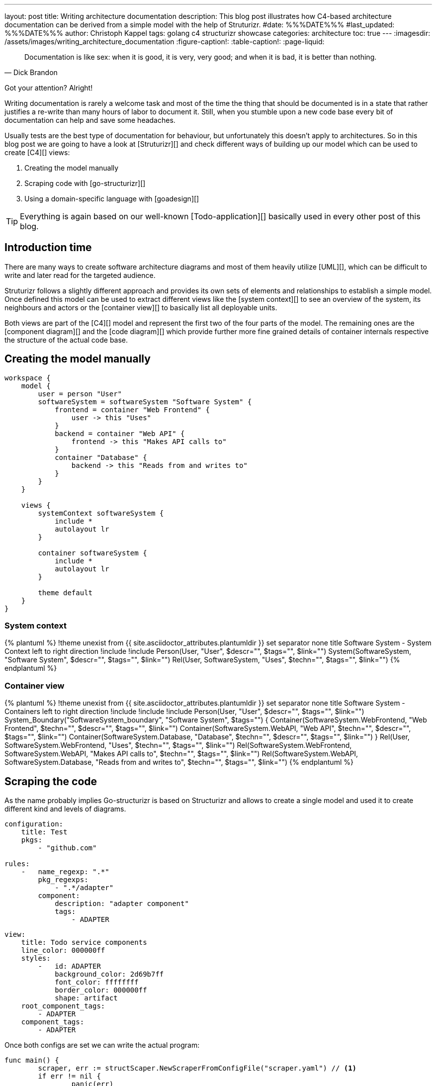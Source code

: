 ---
layout: post
title: Writing architecture documentation
description: This blog post illustrates how C4-based architecture documentation can be derived from a simple model with the help of Struturizr.
#date: %%%DATE%%%
#last_updated: %%%DATE%%%
author: Christoph Kappel
tags: golang c4 structurizr showcase
categories: architecture
toc: true
---
ifdef::asciidoctorconfigdir[]
:imagesdir: {asciidoctorconfigdir}/../assets/images/writing_architecture_documentation
endif::[]
ifndef::asciidoctorconfigdir[]
:imagesdir: /assets/images/writing_architecture_documentation
endif::[]
:figure-caption!:
:table-caption!:
:page-liquid:

[quote,Dick Brandon]
Documentation is like sex: when it is good, it is very, very good; and when it is bad, it is
better than nothing.

Got your attention? Alright!

Writing documentation is rarely a welcome task and most of the time the thing that should be
documented is in a state that rather justifies a re-write than many hours of labor to document it.
Still, when you stumble upon a new code base every bit of documentation can help and save some
headaches.

Usually tests are the best type of documentation for behaviour, but unfortunately this doesn't
apply to architectures.
So in this blog post we are going to have a look at [Struturizr][] and check
different ways of building up our model which can be used to create [C4][] views:

. Creating the model manually
. Scraping code with [go-structurizr][]
. Using a domain-specific language with [goadesign][]

[TIP]
====
Everything is again based on our well-known [Todo-application][] basically used in every other
post of this blog.
====

== Introduction time

There are many ways to create software architecture diagrams and most of them heavily utilize
[UML][], which can be difficult to write and later read for the targeted audience.

Struturizr follows a slightly different approach and provides its own sets of elements and
relationships to establish a simple model.
Once defined this model can be used to extract different views like the [system context][] to see
an overview of the system, its neighbours and actors or the [container view][] to basically list
all deployable units.

Both views are part of the [C4][] model and represent the first two of the four parts of the model.
The remaining ones are the [component diagram][] and the [code diagram][] which provide further
more fine grained details of container internals respective the structure of the actual code base.

== Creating the model manually

[source,text]
----
workspace {
    model {
        user = person "User"
        softwareSystem = softwareSystem "Software System" {
            frontend = container "Web Frontend" {
                user -> this "Uses"
            }
            backend = container "Web API" {
                frontend -> this "Makes API calls to"
            }
            container "Database" {
                backend -> this "Reads from and writes to"
            }
        }
    }

    views {
        systemContext softwareSystem {
            include *
            autolayout lr
        }

        container softwareSystem {
            include *
            autolayout lr
        }

        theme default
    }
}
----

=== System context

++++
{% plantuml %}
!theme unexist from {{ site.asciidoctor_attributes.plantumldir }}
set separator none
title Software System - System Context

left to right direction

!include <C4/C4>
!include <C4/C4_Context>

Person(User, "User", $descr="", $tags="", $link="")
System(SoftwareSystem, "Software System", $descr="", $tags="", $link="")

Rel(User, SoftwareSystem, "Uses", $techn="", $tags="", $link="")
{% endplantuml %}
++++

=== Container view

++++
{% plantuml %}
!theme unexist from {{ site.asciidoctor_attributes.plantumldir }}
set separator none
title Software System - Containers

left to right direction

!include <C4/C4>
!include <C4/C4_Context>
!include <C4/C4_Container>

Person(User, "User", $descr="", $tags="", $link="")

System_Boundary("SoftwareSystem_boundary", "Software System", $tags="") {
  Container(SoftwareSystem.WebFrontend, "Web Frontend", $techn="", $descr="", $tags="", $link="")
  Container(SoftwareSystem.WebAPI, "Web API", $techn="", $descr="", $tags="", $link="")
  Container(SoftwareSystem.Database, "Database", $techn="", $descr="", $tags="", $link="")
}

Rel(User, SoftwareSystem.WebFrontend, "Uses", $techn="", $tags="", $link="")
Rel(SoftwareSystem.WebFrontend, SoftwareSystem.WebAPI, "Makes API calls to", $techn="", $tags="", $link="")
Rel(SoftwareSystem.WebAPI, SoftwareSystem.Database, "Reads from and writes to", $techn="", $tags="", $link="")
{% endplantuml %}
++++

== Scraping the code

As the name probably implies Go-structurizr is based on Structurizr and allows to create a single model and used it to create
different kind and levels of diagrams.


[source,yaml]
----
configuration:
    title: Test
    pkgs:
        - "github.com"

rules:
    -   name_regexp: ".*"
        pkg_regexps:
            - ".*/adapter"
        component:
            description: "adapter component"
            tags:
                - ADAPTER
----

[source,yaml]
----
view:
    title: Todo service components
    line_color: 000000ff
    styles:
        -   id: ADAPTER
            background_color: 2d69b7ff
            font_color: ffffffff
            border_color: 000000ff
            shape: artifact
    root_component_tags:
        - ADAPTER
    component_tags:
        - ADAPTER
----

Once both configs are set we can write the actual program:

[source,go]
----
func main() {
	scraper, err := structScaper.NewScraperFromConfigFile("scraper.yaml") // <1>
	if err != nil {
		panic(err)
	}

	/* Create business stuff */
	var todoRepository *infrastructure.TodoFakeRepository

	todoRepository = infrastructure.NewTodoFakeRepository()

	defer todoRepository.Close()

	todoService := domain.NewTodoService(todoRepository)
	todoResource := adapter.NewTodoResource(todoService)

	structure := scraper.Scrape(todoResource) // <2>

	view, err := structView.NewViewFromConfigFile("view.yaml") // <3>
	if err != nil {
		panic(err)
	}

	outFile, err := os.Create("c4.plantuml")
	if err != nil {
		panic(err)
	}
	defer outFile.Close()

	err = view.RenderStructureTo(structure, outFile) // <4>
	if err != nil {
		panic(err)
	}
}
----
<1> This instructs the scraper which packages are interesting and how they should be tagged
<2> The scraper does whatever a scraper does
<3> Here we source the styling informationen of the diagram
<4> And finally the output file is rendered to disk

The final output looks like this - depending on the [Grahpviz][] gods your mileage
may vary:

++++
{% plantuml %}
!theme unexist from {{ site.asciidoctor_attributes.plantumldir }}
title Service components

skinparam {
  shadowing false
  arrowFontSize 10
  defaultTextAlignment center
  wrapWidth 200
  maxMessageSize 100
}
hide stereotype
top to bottom direction

skinparam rectangle<<_GROUP>> {
  FontColor #ffffff
  BorderColor #ffffff
}

skinparam artifact<<ADAPTER>> {
  BackgroundColor #2d69b7
  FontColor #ffffff
  BorderColor #000000
}

skinparam usecase<<DOMAIN>> {
  BackgroundColor #ffffff
  FontColor #000000
  BorderColor #000000
}

skinparam database<<INFRASTRUCTURE>> {
  BackgroundColor #c8c8c8
  FontColor #000000
  BorderColor #000000
}

rectangle 0ADAPTER <<_GROUP>> {
	artifact "==adapter.TodoResource\n<size:10>[component]</size>\n\nadapter component" <<ADAPTER>> as 3081293365
}
rectangle 30812933651DOMAIN <<_GROUP>> {
	usecase "==domain.TodoService\n<size:10>[component]</size>\n\ndomain component" <<DOMAIN>> as 2425084387
}
3081293365 .[#000000].> 2425084387 : ""
rectangle 24250843872INFRASTRUCTURE <<_GROUP>> {
	database "==infrastructure.TodoFakeRepository\n<size:10>[component]</size>\n\ninfrastructure component" <<INFRASTRUCTURE>> as 2184463684
}
2425084387 .[#000000].> 2184463684 : ""
rectangle 24250843872DOMAIN <<_GROUP>> {
	usecase "==domain.Todo\n<size:10>[component]</size>\n\ndomain component" <<DOMAIN>> as 542314480
}
2425084387 .[#000000].> 542314480 : ""
2184463684 .[#000000].> 542314480 : ""
{% endplantuml %}
++++

== Using a domain-specific language

[source,go]
----
var _ = Design("Todo design", "This is a design of the todo service", func() {
	Version("0.1")
	Enterprise("Todo Showcase Service")

	var system = SoftwareSystem("Software System", "The todo software system", func() {
		Tag("system")
		URL("https://unexist.blog")

		container_webserver = Container("Webserver", "A webserver to deliver the frontend", "Nginx", func() {
			Tag("infrastructure")
			URL("https://nginx.org/")
		})

		container_frontend = Container("Web Frontend", "A Angular-based web frontend", "Angular + REST", func() {
			Tag("frontend")

			Uses("Webserver", "Is delivered by", "HTTP", Asynchronous)
			Uses("Web API", "Makes API calls to", "HTTP", Asynchronous)
		})

		container_backend = Container("Web API", "A backend service", "GinTonic + REST", func() {
			Tag("backend")

			Uses("Database", "Reads from and writes to", "SQL/TCP", Asynchronous)

			Component("Todo Service", "Domain logic for todo", "Golang", func() {
				Tag("service")
			})
		})

		Container("Database", "A RDBMS to handle the data", "Postgresql", func() {
			Tag("infrastructure")
			URL("https://postgresql.org")
		})
	})

	DeploymentEnvironment("Dev", func() {
		DeploymentNode("Cloud", func() {
			ContainerInstance("Software System/Webserver")
			ContainerInstance("Software System/Web Frontend")
			ContainerInstance("Software System/Web API")
			ContainerInstance("Software System/Database")
		})
	})

	Person("User", "A user of the software system.", func() {
		Tag("person")

		Uses(system, "Uses")
		Uses("Software System/Web Frontend", "Creates, views, edits and delete todos using", "HTTP", Asynchronous)
	})

	Views(func() {
		SystemLandscapeView("SystemLandscapeView", "A System Landscape View", func() {
			Title("Overview of the system landscape")
			AddAll()
			AutoLayout(RankLeftRight)
		})

		SystemContextView(system, "SystemContext", "A System Context diagram.", func() {
			Title("Overview of the system")
			AddAll()
			AutoLayout(RankLeftRight)
		})

		ContainerView(system, "ContainerView", "A Container View", func() {
			Title("Overview of the containers")
			AddAll()
			AutoLayout(RankLeftRight)
		})

		ComponentView(container_frontend, "ComponentView Frontend", "A Component View of the web frontend", func() {
			Title("Overview of the frontend components")
			AddComponents()
			AutoLayout(RankLeftRight)
		})

		ComponentView(container_backend, "ComponentView Backend", "A Component View of the web backend", func() {
			Title("Overview of the backend components")
			AddComponents()
			AutoLayout(RankLeftRight)
		})

		DeploymentView(Global, "Dev", "deployment", "A Deployment View", func() {
			Title("Overview of the deployment on Dev")
			AddAll()
			AutoLayout(RankLeftRight)
		})

		Styles(func() {
			ElementStyle("infrastructure", func() {
				Shape(ShapeComponent)
				Background("#1168bd")
				Color("#ffffff")
			})
		})
	})
})
----

== Conclusion

All examples can be found here:

<https://github.com/unexist/showcase-architecture-documentation>